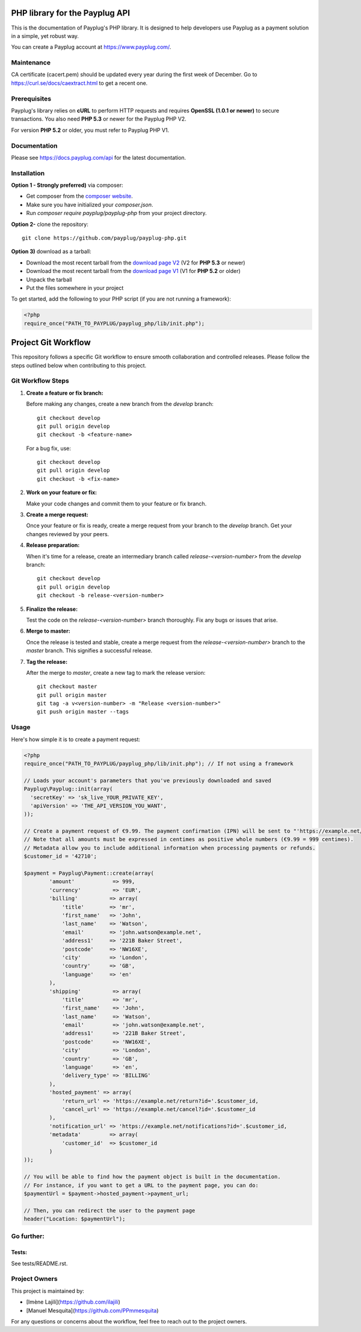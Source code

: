 PHP library for the Payplug API
===============================

.. image:: https://travis-ci.org/payplug/payplug-php.svg?branch=master
   :target: https://travis-ci.org/payplug/payplug-php
   :alt: CI Status

.. image:: https://img.shields.io/packagist/v/payplug/payplug-php.svg
   :target: https://packagist.org/packages/payplug/payplug-php
   :alt: Packagist

This is the documentation of Payplug's PHP library. It is designed to
help developers use Payplug as a payment solution in a simple, yet robust way.

You can create a Payplug account at https://www.payplug.com/.

Maintenance
-----------

CA certificate (cacert.pem) should be updated every year during the first week of December.
Go to https://curl.se/docs/caextract.html to get a recent one.

Prerequisites
-------------

Payplug's library relies on **cURL** to perform HTTP requests and requires **OpenSSL (1.0.1 or newer)** to secure transactions. You also need **PHP 5.3** or newer for the Payplug PHP V2.

For version **PHP 5.2** or older, you must refer to Payplug PHP V1.

Documentation
-------------

Please see https://docs.payplug.com/api for the latest documentation.

Installation
-------------

**Option 1 - Strongly preferred)** via composer:

- Get composer from the `composer website`_.
- Make sure you have initialized your *composer.json*.
- Run *composer require payplug/payplug-php* from your project directory.

.. _composer website: https://getcomposer.org/download/

**Option 2-** clone the repository:

::

    git clone https://github.com/payplug/payplug-php.git

**Option 3)** download as a tarball:

- Download the most recent tarball from the `download page V2`_ (V2 for **PHP 5.3** or newer)
- Download the most recent tarball from the `download page V1`_ (V1 for **PHP 5.2** or older)
- Unpack the tarball
- Put the files somewhere in your project

.. _download page V1: https://github.com/payplug/payplug-php/releases/tag/V1.1.2
.. _download page V2: https://github.com/payplug/payplug-php/releases

__ https://bitbucket.org/payplug/payplug_php/downloads#tag-downloads

To get started, add the following to your PHP script (if you are not running a framework):

.. code-block:: php

    <?php
    require_once("PATH_TO_PAYPLUG/payplug_php/lib/init.php");

Project Git Workflow
=====================

This repository follows a specific Git workflow to ensure smooth collaboration and controlled releases. Please follow the steps outlined below when contributing to this project.

Git Workflow Steps
------------------

1. **Create a feature or fix branch:**

   Before making any changes, create a new branch from the `develop` branch:

   ::

       git checkout develop
       git pull origin develop
       git checkout -b <feature-name>

   For a bug fix, use:

   ::

       git checkout develop
       git pull origin develop
       git checkout -b <fix-name>

2. **Work on your feature or fix:**

   Make your code changes and commit them to your feature or fix branch.

3. **Create a merge request:**

   Once your feature or fix is ready, create a merge request from your branch to the `develop` branch. Get your changes reviewed by your peers.

4. **Release preparation:**

   When it's time for a release, create an intermediary branch called `release-<version-number>` from the `develop` branch:

   ::

       git checkout develop
       git pull origin develop
       git checkout -b release-<version-number>

5. **Finalize the release:**

   Test the code on the `release-<version-number>` branch thoroughly. Fix any bugs or issues that arise.

6. **Merge to master:**

   Once the release is tested and stable, create a merge request from the `release-<version-number>` branch to the `master` branch. This signifies a successful release.

7. **Tag the release:**

   After the merge to `master`, create a new tag to mark the release version:

   ::

       git checkout master
       git pull origin master
       git tag -a v<version-number> -m "Release <version-number>"
       git push origin master --tags

Usage
-----

Here's how simple it is to create a payment request:

.. code-block:: php

    <?php
    require_once("PATH_TO_PAYPLUG/payplug_php/lib/init.php"); // If not using a framework

    // Loads your account's parameters that you've previously downloaded and saved
    Payplug\Payplug::init(array(
      'secretKey' => 'sk_live_YOUR_PRIVATE_KEY',
      'apiVersion' => 'THE_API_VERSION_YOU_WANT',
    ));

    // Create a payment request of €9.99. The payment confirmation (IPN) will be sent to "'https://example.net/notifications?id='.$customer_id".
    // Note that all amounts must be expressed in centimes as positive whole numbers (€9.99 = 999 centimes).
    // Metadata allow you to include additional information when processing payments or refunds.
    $customer_id = '42710';

    $payment = Payplug\Payment::create(array(
            'amount'            => 999,
            'currency'          => 'EUR',
            'billing'          => array(
                'title'        => 'mr',
                'first_name'   => 'John',
                'last_name'    => 'Watson',
                'email'        => 'john.watson@example.net',
                'address1'     => '221B Baker Street',
                'postcode'     => 'NW16XE',
                'city'         => 'London',
                'country'      => 'GB',
                'language'     => 'en'
            ),
            'shipping'          => array(
                'title'         => 'mr',
                'first_name'    => 'John',
                'last_name'     => 'Watson',
                'email'         => 'john.watson@example.net',
                'address1'      => '221B Baker Street',
                'postcode'      => 'NW16XE',
                'city'          => 'London',
                'country'       => 'GB',
                'language'      => 'en',
                'delivery_type' => 'BILLING'
            ),
            'hosted_payment' => array(
                'return_url' => 'https://example.net/return?id='.$customer_id,
                'cancel_url' => 'https://example.net/cancel?id='.$customer_id
            ),
            'notification_url' => 'https://example.net/notifications?id='.$customer_id,
            'metadata'         => array(
                'customer_id'  => $customer_id
            )
    ));

    // You will be able to find how the payment object is built in the documentation.
    // For instance, if you want to get a URL to the payment page, you can do:
    $paymentUrl = $payment->hosted_payment->payment_url;

    // Then, you can redirect the user to the payment page
    header("Location: $paymentUrl");

Go further:
-----------
Tests:
++++++
See tests/README.rst.

Project Owners
--------------

This project is maintained by:


- [Imène Lajili](https://github.com/ilajili)
- [Manuel Mesquita](https://github.com/PPmmesquita)

For any questions or concerns about the workflow, feel free to reach out to the project owners.


